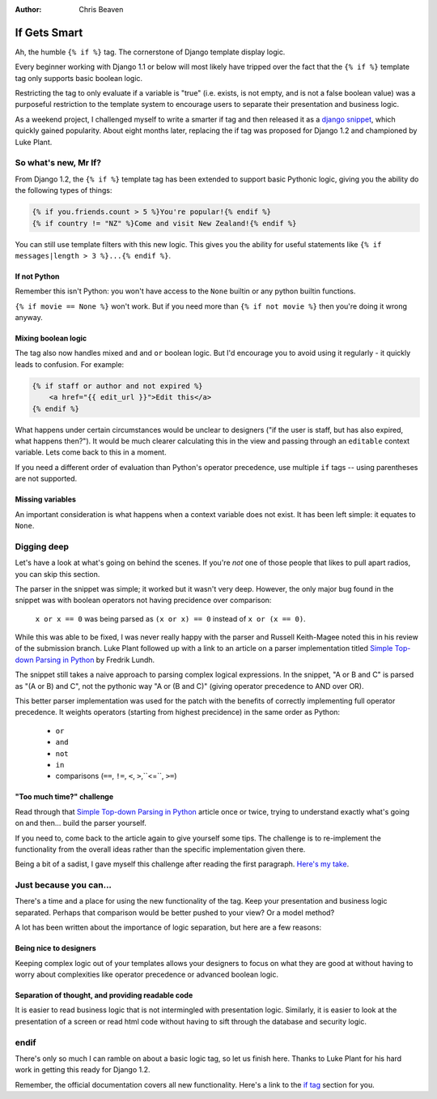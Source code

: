 :Author:
	Chris Beaven

#############
If Gets Smart
#############

Ah, the humble ``{% if %}`` tag. The cornerstone of Django template display
logic.

Every beginner working with Django 1.1 or below will most likely have tripped
over the fact that the ``{% if %}`` template tag only supports basic boolean
logic.

Restricting the tag to only evaluate if a variable is "true" (i.e. exists, is
not empty, and is not a false boolean value) was a purposeful restriction to
the template system to encourage users to separate their presentation and
business logic.

As a weekend project, I challenged myself to write a smarter if tag and then
released it as a `django snippet`_, which quickly gained popularity. About
eight months later, replacing the if tag was proposed for Django 1.2 and
championed by Luke Plant.

.. _django snippet: http://www.djangosnippets.org/snippets/1350/


So what's new, Mr If?
=====================

From Django 1.2, the ``{% if %}`` template tag has been extended to support
basic Pythonic logic, giving you the ability do the following types of things:

.. sourcecode:: html+django

    {% if you.friends.count > 5 %}You're popular!{% endif %}
    {% if country != "NZ" %}Come and visit New Zealand!{% endif %}

You can still use template filters with this new logic. This gives you the
ability for useful statements like ``{% if messages|length > 3 %}...{% endif
%}``.

If not Python
-------------

Remember this isn't Python: you won't have access to the ``None`` builtin or
any python builtin functions.

``{% if movie == None %}`` won't work. But if you need more than ``{% if not
movie %}`` then you're doing it wrong anyway.

Mixing boolean logic
--------------------

The tag also now handles mixed ``and`` and ``or`` boolean logic. But I'd
encourage you to avoid using it regularly - it quickly leads to confusion. For
example:

.. sourcecode:: html+django

    {% if staff or author and not expired %}
        <a href="{{ edit_url }}">Edit this</a>
    {% endif %}

What happens under certain circumstances would be unclear to designers ("if the
user is staff, but has also expired, what happens then?"). It would be much
clearer calculating this in the view and passing through an ``editable``
context variable. Lets come back to this in a moment.

If you need a different order of evaluation than Python's operator precedence,
use multiple ``if`` tags -- using parentheses are not supported.

Missing variables
-----------------

An important consideration is what happens when a context variable does not
exist. It has been left simple: it equates to ``None``.


Digging deep
============

Let's have a look at what's going on behind the scenes. If you're *not* one of
those people that likes to pull apart radios, you can skip this section.

The parser in the snippet was simple; it worked but it wasn't very deep.
However, the only major bug found in the snippet was with boolean operators not
having precidence over comparison:

    ``x or x == 0`` was being parsed as ``(x or x) == 0`` instead of 
    ``x or (x == 0)``.

While this was able to be fixed, I was never really happy with the parser and
Russell Keith-Magee noted this in his review of the submission branch. Luke
Plant followed up with a link to an article on a parser implementation titled
`Simple Top-down Parsing in Python`_ by Fredrik Lundh.

.. _Simple Top-down Parsing in Python: http://effbot.org/zone/simple-top-down-parsing.htm

The snippet still takes a naive approach to parsing complex logical
expressions. In the snippet, "A or B and C" is parsed as "(A or B) and C", not
the pythonic way "A or (B and C)" (giving operator precedence to AND over OR).

This better parser implementation was used for the patch with the benefits of
correctly implementing full operator precedence. It weights operators (starting
from highest precidence) in the same order as Python: 

 * ``or``
 * ``and``
 * ``not``
 * ``in``
 * comparisons (``==``, ``!=``, ``<``, ``>``,``<=``, ``>=``)

"Too much time?" challenge
--------------------------

Read through that `Simple Top-down Parsing in Python`_ article once or twice,
trying to understand exactly what's going on and then... build the parser
yourself.

If you need to, come back to the article again to give yourself some tips. The
challenge is to re-implement the functionality from the overall ideas rather
than the specific implementation given there.

Being a bit of a sadist, I gave myself this challenge after reading the first
paragraph. `Here's my take`__.

.. __: http://gist.github.com/250128


Just because you can...
=======================

There's a time and a place for using the new functionality of the tag. Keep
your presentation and business logic separated. Perhaps that comparison would
be better pushed to your view? Or a model method?

A lot has been written about the importance of logic separation, but here are a
few reasons:

Being nice to designers
-----------------------

Keeping complex logic out of your templates allows your designers to focus on
what they are good at without having to worry about complexities like operator
precedence or advanced boolean logic.

Separation of thought, and providing readable code
--------------------------------------------------

It is easier to read business logic that is not intermingled with presentation
logic. Similarly, it is easier to look at the presentation of a screen or read
html code without having to sift through the database and security logic.


endif
=====

There's only so much I can ramble on about a basic logic tag, so let us finish
here. Thanks to Luke Plant for his hard work in getting this ready for Django
1.2.

Remember, the official documentation covers all new functionality. Here's a
link to the `if tag`_ section for you.

.. _if tag: http://docs.djangoproject.com/en/dev/ref/templates/builtins/#if

